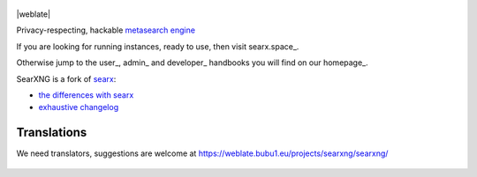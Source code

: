 .. SPDX-License-Identifier: AGPL-3.0-or-later

.. figure:: https://www.webrats.xyz/s/static/themes/oscar/img/webrats.svg
   :target: https://theeddie.github.io/searxng/
   :alt: Webrats.xyz
   :width: 100%
   :align: center
   

|weblate|
|WebRats logo|

Privacy-respecting, hackable `metasearch engine`_

If you are looking for running instances, ready to use, then visit searx.space_.

Otherwise jump to the user_, admin_ and developer_ handbooks you will find on
our homepage_.


.. _metasearch engine: https://en.wikipedia.org/wiki/Metasearch_engine

.. |WebRats logo| image:: https://www.webrats.xyz/s/static/themes/oscar/img/webrats.svg
   


SearXNG is a fork of `searx`_:

* `the differences with searx <https://github.com/searxng/searxng/issues/46>`_
* `exhaustive changelog <https://github.com/searxng/searxng/wiki/Changes-from-version-1.0.0>`_

.. _searx: https://github.com/searx/searx

 
Translations
""""""""""""

We need translators, suggestions are welcome at https://weblate.bubu1.eu/projects/searxng/searxng/

.. figure:: https://weblate.bubu1.eu/widgets/searxng/-/multi-auto.svg
   :target: https://weblate.bubu1.eu/projects/searxng/
